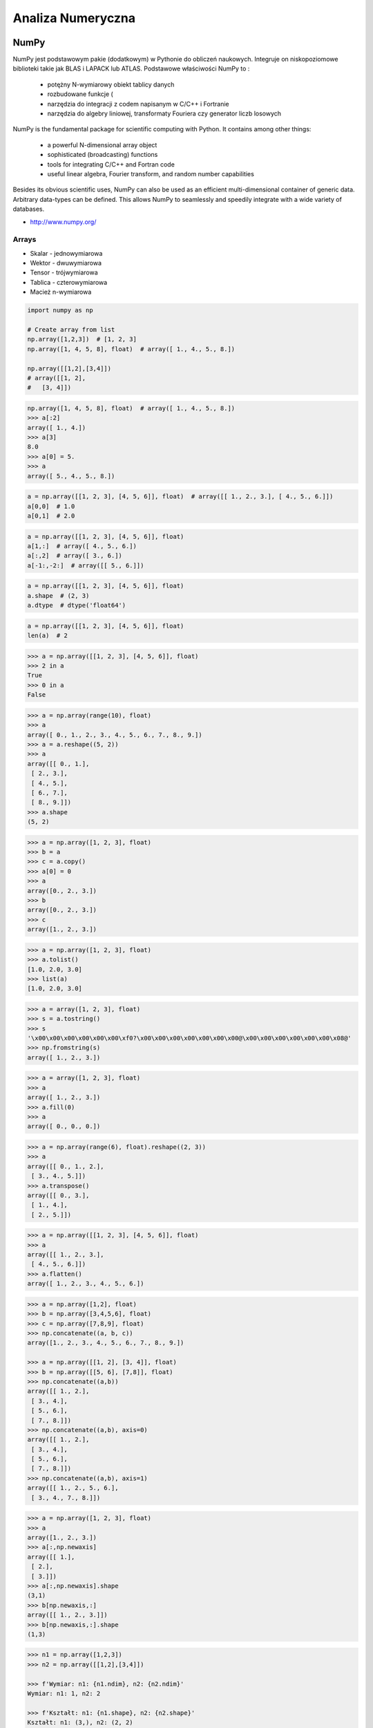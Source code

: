******************
Analiza Numeryczna
******************


NumPy
=====
NumPy jest podstawowym pakie (dodatkowym) w Pythonie do obliczeń naukowych. Integruje on niskopoziomowe biblioteki takie jak BLAS i LAPACK lub ATLAS. Podstawowe właściwości NumPy to :

    - potężny N-wymiarowy obiekt tablicy danych
    - rozbudowane funkcje (
    - narzędzia do integracji z codem napisanym w C/C++ i Fortranie
    - narzędzia do algebry liniowej, transformaty Fouriera czy generator liczb losowych

NumPy is the fundamental package for scientific computing with Python. It contains among other things:

    - a powerful N-dimensional array object
    - sophisticated (broadcasting) functions
    - tools for integrating C/C++ and Fortran code
    - useful linear algebra, Fourier transform, and random number capabilities

Besides its obvious scientific uses, NumPy can also be used as an efficient multi-dimensional container of generic data. Arbitrary data-types can be defined. This allows NumPy to seamlessly and speedily integrate with a wide variety of databases.

* http://www.numpy.org/


Arrays
------
* Skalar - jednowymiarowa
* Wektor - dwuwymiarowa
* Tensor - trójwymiarowa
* Tablica - czterowymiarowa
* Macież n-wymiarowa

.. code-block:: python

    import numpy as np

    # Create array from list
    np.array([1,2,3])  # [1, 2, 3]
    np.array([1, 4, 5, 8], float)  # array([ 1., 4., 5., 8.])

    np.array([[1,2],[3,4]])
    # array([[1, 2],
    #   [3, 4]])

.. code-block:: python

    np.array([1, 4, 5, 8], float)  # array([ 1., 4., 5., 8.])
    >>> a[:2]
    array([ 1., 4.])
    >>> a[3]
    8.0
    >>> a[0] = 5.
    >>> a
    array([ 5., 4., 5., 8.])

.. code-block:: python

    a = np.array([[1, 2, 3], [4, 5, 6]], float)  # array([[ 1., 2., 3.], [ 4., 5., 6.]])
    a[0,0]  # 1.0
    a[0,1]  # 2.0


.. code-block:: python

    a = np.array([[1, 2, 3], [4, 5, 6]], float)
    a[1,:]  # array([ 4., 5., 6.])
    a[:,2]  # array([ 3., 6.])
    a[-1:,-2:]  # array([[ 5., 6.]])

.. code-block:: python

    a = np.array([[1, 2, 3], [4, 5, 6]], float)
    a.shape  # (2, 3)
    a.dtype  # dtype('float64')

.. code-block:: python

    a = np.array([[1, 2, 3], [4, 5, 6]], float)
    len(a)  # 2

.. code-block:: python

    >>> a = np.array([[1, 2, 3], [4, 5, 6]], float)
    >>> 2 in a
    True
    >>> 0 in a
    False

.. code-block:: python

    >>> a = np.array(range(10), float)
    >>> a
    array([ 0., 1., 2., 3., 4., 5., 6., 7., 8., 9.])
    >>> a = a.reshape((5, 2))
    >>> a
    array([[ 0., 1.],
     [ 2., 3.],
     [ 4., 5.],
     [ 6., 7.],
     [ 8., 9.]])
    >>> a.shape
    (5, 2)

.. code-block:: python

    >>> a = np.array([1, 2, 3], float)
    >>> b = a
    >>> c = a.copy()
    >>> a[0] = 0
    >>> a
    array([0., 2., 3.])
    >>> b
    array([0., 2., 3.])
    >>> c
    array([1., 2., 3.])

.. code-block:: python

    >>> a = np.array([1, 2, 3], float)
    >>> a.tolist()
    [1.0, 2.0, 3.0]
    >>> list(a)
    [1.0, 2.0, 3.0]

.. code-block:: python

    >>> a = array([1, 2, 3], float)
    >>> s = a.tostring()
    >>> s
    '\x00\x00\x00\x00\x00\x00\xf0?\x00\x00\x00\x00\x00\x00\x00@\x00\x00\x00\x00\x00\x00\x08@'
    >>> np.fromstring(s)
    array([ 1., 2., 3.])

.. code-block:: python

    >>> a = array([1, 2, 3], float)
    >>> a
    array([ 1., 2., 3.])
    >>> a.fill(0)
    >>> a
    array([ 0., 0., 0.])

.. code-block:: python

    >>> a = np.array(range(6), float).reshape((2, 3))
    >>> a
    array([[ 0., 1., 2.],
     [ 3., 4., 5.]])
    >>> a.transpose()
    array([[ 0., 3.],
     [ 1., 4.],
     [ 2., 5.]])

.. code-block:: python

    >>> a = np.array([[1, 2, 3], [4, 5, 6]], float)
    >>> a
    array([[ 1., 2., 3.],
     [ 4., 5., 6.]])
    >>> a.flatten()
    array([ 1., 2., 3., 4., 5., 6.])

.. code-block:: python

    >>> a = np.array([1,2], float)
    >>> b = np.array([3,4,5,6], float)
    >>> c = np.array([7,8,9], float)
    >>> np.concatenate((a, b, c))
    array([1., 2., 3., 4., 5., 6., 7., 8., 9.])

    >>> a = np.array([[1, 2], [3, 4]], float)
    >>> b = np.array([[5, 6], [7,8]], float)
    >>> np.concatenate((a,b))
    array([[ 1., 2.],
     [ 3., 4.],
     [ 5., 6.],
     [ 7., 8.]])
    >>> np.concatenate((a,b), axis=0)
    array([[ 1., 2.],
     [ 3., 4.],
     [ 5., 6.],
     [ 7., 8.]])
    >>> np.concatenate((a,b), axis=1)
    array([[ 1., 2., 5., 6.],
     [ 3., 4., 7., 8.]])

.. code-block:: python

    >>> a = np.array([1, 2, 3], float)
    >>> a
    array([1., 2., 3.])
    >>> a[:,np.newaxis]
    array([[ 1.],
     [ 2.],
     [ 3.]])
    >>> a[:,np.newaxis].shape
    (3,1)
    >>> b[np.newaxis,:]
    array([[ 1., 2., 3.]])
    >>> b[np.newaxis,:].shape
    (1,3)

.. code-block:: python

    >>> n1 = np.array([1,2,3])
    >>> n2 = np.array([[1,2],[3,4]])

    >>> f'Wymiar: n1: {n1.ndim}, n2: {n2.ndim}'
    Wymiar: n1: 1, n2: 2

    >>> f'Kształt: n1: {n1.shape}, n2: {n2.shape}'
    Kształt: n1: (3,), n2: (2, 2)

    >>> f'Rozmiar: n1: {n1.size}, n2: {n2.size}'
    Rozmiar: n1: 3, n2: 4

    >>> f'Typ: n1: {n1.dtype}, n2: {n2.dtype}'
    Typ: n1: int32, n2: int32

    >>> f'Rozmiar elementu (w bajtach): n1: {n1.itemsize}, n2: {n2.itemsize}'
    Rozmiar elementu (w bajtach): n1: 4, n2: 4

    >>> f'Wskaźnik do danych: n1: {n1.data}, n2: {n2.data}'
    Wskaźnik do danych: n1: <memory at 0x000001B93EC75348>, n2: <memory at 0x000001B93EC5BB40>


W przeciwieństwie do kolekcji, tablice mogą mieć tylko jeden typ elementu, choć moze być złożony
https://docs.scipy.org/doc/numpy/reference/arrays.dtypes.html

.. code-block:: python

    >>> for v in [1, 1., 1j]:
    ...    a = np.array([v])
    ...    print('Tablica: {}, typ: {}'.format(a, a.dtype))
    ...
    ... # Można też wymusić typ przy tworzeniu tablicy
    ... a = np.array([1], dtype=str)
    ... print('Tablica: {}, typ: {}'.format(a, a.dtype))
    ...
    Tablica: [1], typ: int32
    Tablica: [1.], typ: float64
    Tablica: [0.+1.j], typ: complex128
    Tablica: ['1'], typ: <U1

.. code-block:: python

    >>> np.arange(1,10)
    [1 2 3 4 5 6 7 8 9]

    >>> np.zeros((2,3))
    [[0. 0. 0.]
     [0. 0. 0.]]

    >>> np.ones((3,2))
    [[1. 1.]
     [1. 1.]
     [1. 1.]]

    >>> np.empty((2,7))  # Bez inicjalizacji
    [[1.01855798e-312 1.18831764e-312 1.01855798e-312 9.54898106e-313
      1.06099790e-312 1.03977794e-312 1.23075756e-312]
     [1.20953760e-312 1.06099790e-312 9.76118064e-313 1.01855798e-312
      1.01855798e-312 1.16709769e-312 4.44659081e-322]]

    >>> np.random.rand(2,2)
    [[0.6468727  0.76909227]
     [0.89730518 0.13993221]]

     >>> a = np.array([[1, 2, 3], [4, 5, 6]], float)
    >>> np.zeros_like(a)
    array([[ 0., 0., 0.],
     [ 0., 0., 0.]])

    >>> np.ones_like(a)
    array([[ 1., 1., 1.],
     [ 1., 1., 1.]])

    >>> np.identity(4, dtype=float)
    array([
         [ 1., 0., 0., 0.],
         [ 0., 1., 0., 0.],
         [ 0., 0., 1., 0.],
         [ 0., 0., 0., 1.]])

Pobieranie wartości z tablic
----------------------------
.. code-block:: python

    >>> n1 = np.array([1,2,3])
    >>> n2 = np.array([[1,2],[3,4]])

    >>> n1[1], n2[1][1]
    2 4

    >>> n2[1,1]
    4

    >>> n2[1,:]
    [3 4]

    >>> n2[:,1]
    [2 4]

    >>> n2[1,:1]
    [3]

.. code-block:: python

    a = np.random.randint(100,size=(2,3))

    a == [
        [38  5 91]
        [26 33 65]
    ]

    2*a == [
        [ 76  10 182]
        [ 52  66 130]
    ]

    a**2 == [
        [1444   25 8281]
        [ 676 1089 4225]
    ]

    a*a == [
        [1444   25 8281]
        [ 676 1089 4225]
    ]

.. code-block:: python

    >>> a = np.array([1,2,3], float)
    >>> b = np.array([5,2,6], float)
    >>> a + b
    array([6., 4., 9.])
    >>> a – b
    array([-4., 0., -3.])
    >>> a * b
    array([5., 4., 18.])
    >>> b / a
    array([5., 1., 2.])
    >>> a % b
    array([1., 0., 3.])
    >>> b**a
    array([5., 4., 216.])


    >>> a = np.array([[1,2], [3,4]], float)
    >>> b = np.array([[2,0], [1,3]], float)
    >>> a * b
    array([[2., 0.], [3., 12.]])

.. code-block:: python

    >>> a = np.array([1,2,3], float)
    >>> b = np.array([4,5], float)
    >>> a + b
    Traceback (most recent call last):
     File "<stdin>", line 1, in <module>
    ValueError: shape mismatch: objects cannot be broadcast to a single shape

.. code-block:: python

    >>> a = np.array([[1, 2], [3, 4], [5, 6]], float)
    >>> b = np.array([-1, 3], float)
    >>> a
    array([[ 1., 2.],
     [ 3., 4.],
     [ 5., 6.]])
    >>> b
    array([-1., 3.])
    >>> a + b
    array([[ 0., 5.],
     [ 2., 7.],
     [ 4., 9.]])

.. code-block:: python

    >>> a = np.zeros((2,2), float)
    >>> b = np.array([-1., 3.], float)
    >>> a
    array([[ 0., 0.],
     [ 0., 0.]])
    >>> b
    array([-1., 3.])
    >>> a + b
    array([[-1., 3.],
     [-1., 3.]])
    >>> a + b[np.newaxis,:]
    array([[-1., 3.],
     [-1., 3.]])
    >>> a + b[:,np.newaxis]
    array([[-1., -1.],
     [ 3., 3.]])

.. code-block:: python

    >>> np.sqrt(a)
    array([ 1., 2., 3.])
    >>> a = np.array([1.1, 1.5, 1.9], float)
    >>> np.floor(a)
    array([ 1., 1., 1.])
    >>> np.ceil(a)
    array([ 2., 2., 2.])
    >>> np.rint(a)
    array([ 1., 2., 2.])

.. code-block:: python

    >>> np.pi
    3.1415926535897931
    >>> np.e
    2.7182818284590451

Array iteration
^^^^^^^^^^^^^^^
.. code-block:: python

    >>> a = np.array([1, 4, 5], int)
    >>> for x in a:
    ... print x
    ...
    1
    4
    5

.. code-block:: python

    >>> a = np.array([[1, 2], [3, 4], [5, 6]], float)
    >>> for x in a:
    ... print x
    ...
    [ 1. 2.]
    [ 3. 4.]
    [ 5. 6.]

Array operations
^^^^^^^^^^^^^^^^
.. code-block:: python

    >>> a = np.array([2, 4, 3], float)
    >>> a.sum()
    9.0
    >>> a.prod()
    24.0

.. code-block:: python

    >>> a = np.array([2, 1, 9], float)
    >>> a.mean()
    4.0
    >>> a.var()
    12.666666666666666
    >>> a.std()
    3.5590260840104371
    >>> a.min()
    1.0
    >>> a.max()
    9.0
    >>> a.argmin()
    1
    >>> a.argmax()
    2

.. code-block:: python

    >>> a = np.array([[0, 2], [3, -1], [3, 5]], float)
    >>> a.mean(axis=0)
    array([ 2., 2.])
    >>> a.mean(axis=1)
    array([ 1., 1., 4.])
    >>> a.min(axis=1)
    array([ 0., -1., 3.])
    >>> a.max(axis=0)
    array([ 3., 5.])

.. code-block:: python

    >>> a = np.array([6, 2, 5, -1, 0], float)
    >>> sorted(a)
    [-1.0, 0.0, 2.0, 5.0, 6.0]
    >>> a.sort()
    >>> a
    array([-1., 0., 2., 5., 6.])

.. code-block:: python

    >>> a = np.array([6, 2, 5, -1, 0], float)
    >>> a.clip(0, 5)
    array([ 5., 2., 5., 0., 0.])

.. code-block:: python

    >>> a = np.array([1, 1, 4, 5, 5, 5, 7], float)
    >>> np.unique(a)
    array([ 1., 4., 5., 7.])

.. code-block:: python

    >>> a = np.array([[1, 2], [3, 4]], float)
    >>> a.diagonal()
    array([ 1., 4.])

Macierze
--------
Numpy ma również typ macierzy matrix. Jest on bardzo podobny do tablicy ale podstawowe operacje wykonywane są w sposób macierzowy a nie tablicowy.

.. code-block:: python

    m = np.matrix([
        [1,2],
        [3,4]
    ])

    mm = np.matrix([
        [5,6],
        [7,8]
    ])

    m*mm == [
        [19 22]
        [43 50]
    ]

    m**2 == [
        [ 7 10]
        [15 22]
    ]

    m*2 == [
        [2 4]
        [6 8]
    ]

.. code-block:: python

    d = np.diag([3,4])

    d = [
        [3 0]
        [0 4]
    ]

    d*m == [
        [ 3  6]
        [12 16]
    ]

Niemniej, tablice można używać podobnie, ale do mnożenia trzeba wykorzystywać funkcje dot:

.. code-block:: python

    a = np.array([[1,2], [3,4]])
    aa = np.array([[5,6], [7,8]])

    print('a*aa = \n{}'.format(a*aa))
    print('a.dot(aa) = \n{}'.format(a.dot(aa)))
    print('a**2 = \n {}'.format(a**2))
    print('a*2 = \n ={}'.format(a*2))

    a*aa =
    [[ 5 12]
     [21 32]]
    a.dot(aa) =
    [[19 22]
     [43 50]]
    a**2 =
     [[ 1  4]
     [ 9 16]]
    a*2 =
     =[[2 4]
     [6 8]]

Dodatkowo, operacje algebry liniowej można wykonywać zarówno na tablicach jak i macierzach, np:

.. code-block:: python

    print('det(m) = {}'.format(np.linalg.det(m)))
    print('det(a) = {}'.format(np.linalg.det(a)))


Zadania kontrolne
=================
* http://www.labri.fr/perso/nrougier/teaching/numpy.100/
* https://github.com/rougier/numpy-100

Szukanie liczby
---------------
#. Mamy liczbę trzycyfrową.
#. Jeżeli od liczny dziesiątek odejmiemy liczbę jedności otrzymamy 6.
#. Jeżeli do liczby dziesiątek dodamy liczbę jedności otrzymamy 10.
#. Znajdź wszystkie liczby trzycyfrowe spełniające ten warunek
#. Znajdź liczby trzycyfrowe podzielne przez 3

:Podpowiedź:
    - Ax=B
    - x=A−1B

.. code-block:: python

    liczba_dziesiatek - liczba_jednosci = 6
    liczba_dziesiatek + liczba_jednosci = 10

    liczba_dziesiatek = liczba_jednosci + 6
    liczba_dziesiatek + liczba_jednosci = 10

    liczba_dziesiatek = liczba_jednosci + 6
    (liczba_jednosci + 6) + liczba_jednosci 10

    liczba_dziesiatek = liczba_jednosci + 6
    2 * liczba_jednosci + 6 = 10

    liczba_dziesiatek = liczba_jednosci + 6
    liczba_jednosci = 8 / 2

    liczba_dziesiatek = 2 + 6
    liczba_jednosci = 2

    liczba_dziesiatek = 8
    liczba_jednosci = 2

.. code-block:: python

    x1 - x2 = 6
    x1 + x2 = 10

    x1 = 6 + x2
    6 + x2 + x2 = 10

    2 * x2 = 4
    x2 = 2
    x1 = 8


    import numpy as np

    A = np.matrix([[1, -1], [1, 1]])
    # matrix([[ 1, -1],
    #        [ 1,  1]])

    B = np.matrix([6, 10]).T  # Transpose matrix
    # matrix([[ 6],
    #        [10]])

    x = A**(-1) * B
    # matrix([[8.],
    #        [2.]])

    A*x == B
    # matrix([[ True],
    #        [ True]])

    res1 = np.arange(1, 10)*100 + 10*x[0,0] + 1*x[1,0]
    # array([182., 282., 382., 482., 582., 682., 782., 882., 982.])

    res1[res1 % 3 == 0]
    # array([282., 582., 882.])

    m = res1 % 3 == 0
    # array([False,  True, False, False,  True, False, False,  True, False])

    res1[m]
    # array([282., 582., 882.])

    res2 = res1[m]
    # array([282., 582., 882.])

Mnożenie macierzy iteracyjnie
-----------------------------
#. Napisz program mnożący macierze wykorzystując zagnieżdżone pętle ``for``

.. code-block:: python

    A = [
        [1, 0],
        [0, 1]
    ]

.. code-block:: python

    def matrix_multiplication(A, B):
        """
        >>> A = [[1, 0], [0, 1]]
        >>> B = [[4, 1], [2, 2]]
        >>> matrix_multiplication(A, B)
        [[4, 1], [2, 2]]
        """
        pass

:Założenia:
    * Nazwa pliku: ``math-matrix-iter.py``
    * Linii kodu do napisania: około 6 linii
    * Maksymalny czas na zadanie: 20 min

:Podpowiedź:
    * macierz zerowa
    * trzy pętle

Mnożenie macierzy wykorzystując biblioteki
------------------------------------------
#. Używając ``numpy`` oraz operatora ``@``

.. code-block:: python

    def matrix_multiplication(A, B):
        """
        >>> A = [[1, 0], [0, 1]]
        >>> B = [[4, 1], [2, 2]]
        >>> matrix_multiplication(A, B)
        array([[4, 1],
           [2, 2]])
        """
        pass

:Założenia:
    * Nazwa pliku: ``math-matrix-numpy.py``
    * Linii kodu do napisania: około 2 linii
    * Maksymalny czas na zadanie: 5 min

Suma części macierzy
--------------------
#. Masz daną macierz 16x16
#. Policz sumę środkowych (4x4) elementów macierzy
